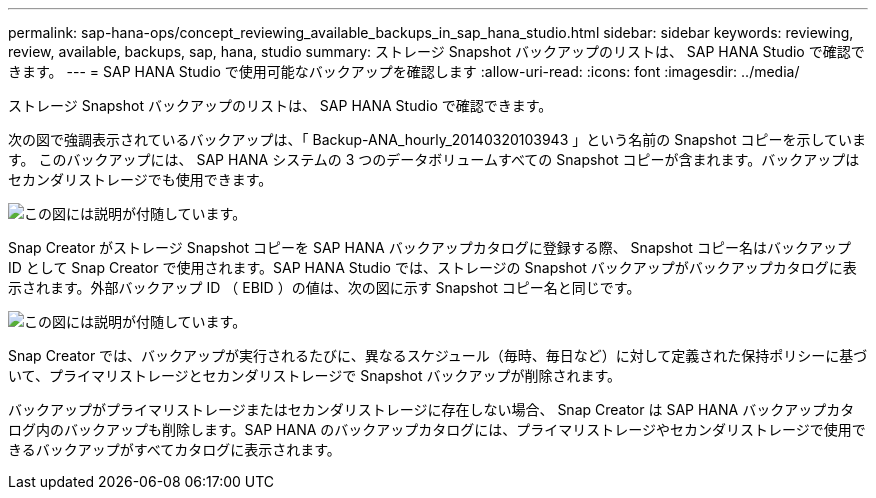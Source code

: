---
permalink: sap-hana-ops/concept_reviewing_available_backups_in_sap_hana_studio.html 
sidebar: sidebar 
keywords: reviewing, review, available, backups, sap, hana, studio 
summary: ストレージ Snapshot バックアップのリストは、 SAP HANA Studio で確認できます。 
---
= SAP HANA Studio で使用可能なバックアップを確認します
:allow-uri-read: 
:icons: font
:imagesdir: ../media/


[role="lead"]
ストレージ Snapshot バックアップのリストは、 SAP HANA Studio で確認できます。

次の図で強調表示されているバックアップは、「 Backup-ANA_hourly_20140320103943 」という名前の Snapshot コピーを示しています。 このバックアップには、 SAP HANA システムの 3 つのデータボリュームすべての Snapshot コピーが含まれます。バックアップはセカンダリストレージでも使用できます。

image::../media/sap_hana_backup_list_scfw_gui.gif[この図には説明が付随しています。]

Snap Creator がストレージ Snapshot コピーを SAP HANA バックアップカタログに登録する際、 Snapshot コピー名はバックアップ ID として Snap Creator で使用されます。SAP HANA Studio では、ストレージの Snapshot バックアップがバックアップカタログに表示されます。外部バックアップ ID （ EBID ）の値は、次の図に示す Snapshot コピー名と同じです。

image::../media/sap_hana_backup_catalog.gif[この図には説明が付随しています。]

Snap Creator では、バックアップが実行されるたびに、異なるスケジュール（毎時、毎日など）に対して定義された保持ポリシーに基づいて、プライマリストレージとセカンダリストレージで Snapshot バックアップが削除されます。

バックアップがプライマリストレージまたはセカンダリストレージに存在しない場合、 Snap Creator は SAP HANA バックアップカタログ内のバックアップも削除します。SAP HANA のバックアップカタログには、プライマリストレージやセカンダリストレージで使用できるバックアップがすべてカタログに表示されます。
